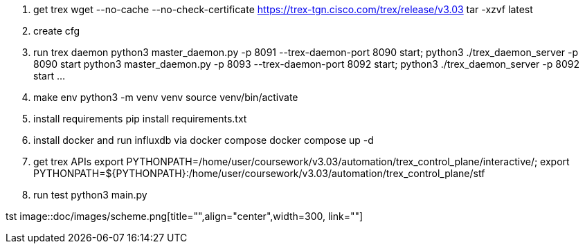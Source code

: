 1. get trex
wget --no-cache --no-check-certificate https://trex-tgn.cisco.com/trex/release/v3.03
tar -xzvf latest

2. create cfg

3. run trex daemon
python3 master_daemon.py -p 8091 --trex-daemon-port 8090 start;
python3 ./trex_daemon_server -p 8090 start 
python3 master_daemon.py -p 8093 --trex-daemon-port 8092 start;
python3 ./trex_daemon_server -p 8092 start 
...

4. make env
python3 -m venv venv
source venv/bin/activate

5. install requirements
pip install requirements.txt

6. install docker and run influxdb via docker compose
docker compose up -d

7. get trex APIs
export PYTHONPATH=/home/user/coursework/v3.03/automation/trex_control_plane/interactive/;
export PYTHONPATH=${PYTHONPATH}:/home/user/coursework/v3.03/automation/trex_control_plane/stf

8. run test
python3 main.py

tst
image::doc/images/scheme.png[title="",align="center",width=300, link=""]